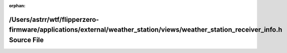 .. meta::02d8f862dd8b5a649e65507e37405e6f8c7259cec39ce0315835ba946b190c28ceca0c308248c02b27a38be6fe693713b19485d260c9133cac7da3aa4cc292ad

:orphan:

.. title:: Flipper Zero Firmware: /Users/astrr/wtf/flipperzero-firmware/applications/external/weather_station/views/weather_station_receiver_info.h Source File

/Users/astrr/wtf/flipperzero-firmware/applications/external/weather\_station/views/weather\_station\_receiver\_info.h Source File
=================================================================================================================================

.. container:: doxygen-content

   
   .. raw:: html
     :file: weather__station__receiver__info_8h_source.html
